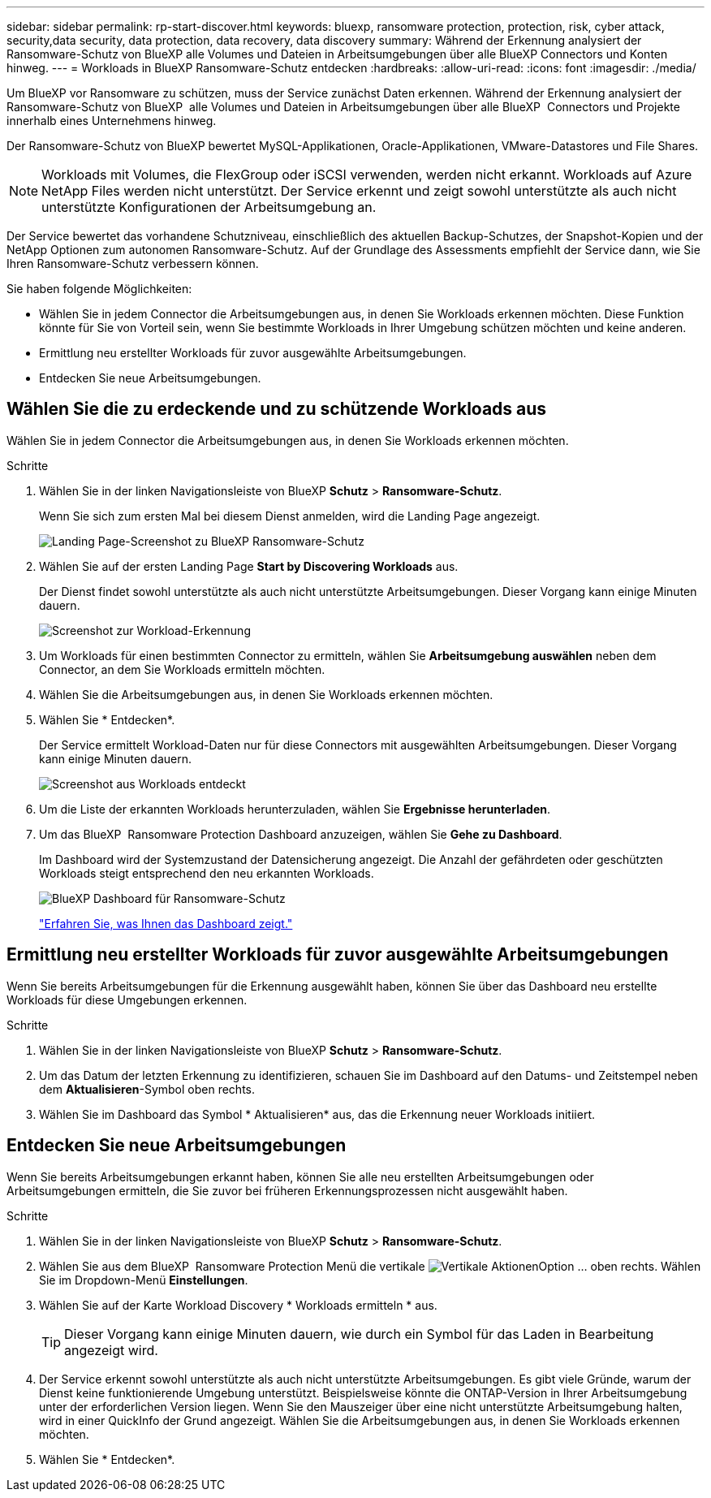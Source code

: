 ---
sidebar: sidebar 
permalink: rp-start-discover.html 
keywords: bluexp, ransomware protection, protection, risk, cyber attack, security,data security, data protection, data recovery, data discovery 
summary: Während der Erkennung analysiert der Ransomware-Schutz von BlueXP alle Volumes und Dateien in Arbeitsumgebungen über alle BlueXP Connectors und Konten hinweg. 
---
= Workloads in BlueXP Ransomware-Schutz entdecken
:hardbreaks:
:allow-uri-read: 
:icons: font
:imagesdir: ./media/


[role="lead"]
Um BlueXP vor Ransomware zu schützen, muss der Service zunächst Daten erkennen. Während der Erkennung analysiert der Ransomware-Schutz von BlueXP  alle Volumes und Dateien in Arbeitsumgebungen über alle BlueXP  Connectors und Projekte innerhalb eines Unternehmens hinweg.

Der Ransomware-Schutz von BlueXP bewertet MySQL-Applikationen, Oracle-Applikationen, VMware-Datastores und File Shares.


NOTE: Workloads mit Volumes, die FlexGroup oder iSCSI verwenden, werden nicht erkannt. Workloads auf Azure NetApp Files werden nicht unterstützt. Der Service erkennt und zeigt sowohl unterstützte als auch nicht unterstützte Konfigurationen der Arbeitsumgebung an.

Der Service bewertet das vorhandene Schutzniveau, einschließlich des aktuellen Backup-Schutzes, der Snapshot-Kopien und der NetApp Optionen zum autonomen Ransomware-Schutz. Auf der Grundlage des Assessments empfiehlt der Service dann, wie Sie Ihren Ransomware-Schutz verbessern können.

Sie haben folgende Möglichkeiten:

* Wählen Sie in jedem Connector die Arbeitsumgebungen aus, in denen Sie Workloads erkennen möchten. Diese Funktion könnte für Sie von Vorteil sein, wenn Sie bestimmte Workloads in Ihrer Umgebung schützen möchten und keine anderen.
* Ermittlung neu erstellter Workloads für zuvor ausgewählte Arbeitsumgebungen.
* Entdecken Sie neue Arbeitsumgebungen.




== Wählen Sie die zu erdeckende und zu schützende Workloads aus

Wählen Sie in jedem Connector die Arbeitsumgebungen aus, in denen Sie Workloads erkennen möchten.

.Schritte
. Wählen Sie in der linken Navigationsleiste von BlueXP *Schutz* > *Ransomware-Schutz*.
+
Wenn Sie sich zum ersten Mal bei diesem Dienst anmelden, wird die Landing Page angezeigt.

+
image:screen-landing.png["Landing Page-Screenshot zu BlueXP Ransomware-Schutz"]

. Wählen Sie auf der ersten Landing Page *Start by Discovering Workloads* aus.
+
Der Dienst findet sowohl unterstützte als auch nicht unterstützte Arbeitsumgebungen. Dieser Vorgang kann einige Minuten dauern.

+
image:screen-discover-workloads-unsupported.png["Screenshot zur Workload-Erkennung"]

. Um Workloads für einen bestimmten Connector zu ermitteln, wählen Sie *Arbeitsumgebung auswählen* neben dem Connector, an dem Sie Workloads ermitteln möchten.
. Wählen Sie die Arbeitsumgebungen aus, in denen Sie Workloads erkennen möchten.
. Wählen Sie * Entdecken*.
+
Der Service ermittelt Workload-Daten nur für diese Connectors mit ausgewählten Arbeitsumgebungen. Dieser Vorgang kann einige Minuten dauern.

+
image:screen-discover-workloads-unsupported-collected.png["Screenshot aus Workloads entdeckt"]

. Um die Liste der erkannten Workloads herunterzuladen, wählen Sie *Ergebnisse herunterladen*.
. Um das BlueXP  Ransomware Protection Dashboard anzuzeigen, wählen Sie *Gehe zu Dashboard*.
+
Im Dashboard wird der Systemzustand der Datensicherung angezeigt. Die Anzahl der gefährdeten oder geschützten Workloads steigt entsprechend den neu erkannten Workloads.

+
image:screen-dashboard.png["BlueXP Dashboard für Ransomware-Schutz"]

+
link:rp-use-dashboard.html["Erfahren Sie, was Ihnen das Dashboard zeigt."]





== Ermittlung neu erstellter Workloads für zuvor ausgewählte Arbeitsumgebungen

Wenn Sie bereits Arbeitsumgebungen für die Erkennung ausgewählt haben, können Sie über das Dashboard neu erstellte Workloads für diese Umgebungen erkennen.

.Schritte
. Wählen Sie in der linken Navigationsleiste von BlueXP *Schutz* > *Ransomware-Schutz*.
. Um das Datum der letzten Erkennung zu identifizieren, schauen Sie im Dashboard auf den Datums- und Zeitstempel neben dem *Aktualisieren*-Symbol oben rechts.
. Wählen Sie im Dashboard das Symbol * Aktualisieren* aus, das die Erkennung neuer Workloads initiiert.




== Entdecken Sie neue Arbeitsumgebungen

Wenn Sie bereits Arbeitsumgebungen erkannt haben, können Sie alle neu erstellten Arbeitsumgebungen oder Arbeitsumgebungen ermitteln, die Sie zuvor bei früheren Erkennungsprozessen nicht ausgewählt haben.

.Schritte
. Wählen Sie in der linken Navigationsleiste von BlueXP *Schutz* > *Ransomware-Schutz*.
. Wählen Sie aus dem BlueXP  Ransomware Protection Menü die vertikale image:button-actions-vertical.png["Vertikale Aktionen"]Option ... oben rechts. Wählen Sie im Dropdown-Menü *Einstellungen*.
. Wählen Sie auf der Karte Workload Discovery * Workloads ermitteln * aus.
+

TIP: Dieser Vorgang kann einige Minuten dauern, wie durch ein Symbol für das Laden in Bearbeitung angezeigt wird.

. Der Service erkennt sowohl unterstützte als auch nicht unterstützte Arbeitsumgebungen. Es gibt viele Gründe, warum der Dienst keine funktionierende Umgebung unterstützt. Beispielsweise könnte die ONTAP-Version in Ihrer Arbeitsumgebung unter der erforderlichen Version liegen. Wenn Sie den Mauszeiger über eine nicht unterstützte Arbeitsumgebung halten, wird in einer QuickInfo der Grund angezeigt. Wählen Sie die Arbeitsumgebungen aus, in denen Sie Workloads erkennen möchten.
. Wählen Sie * Entdecken*.

